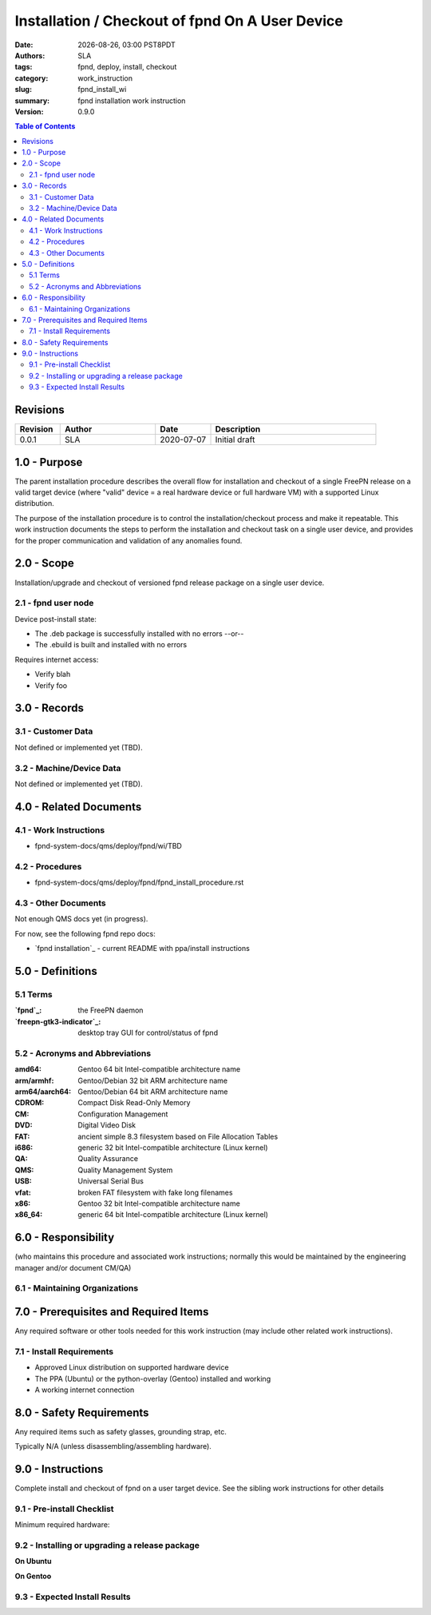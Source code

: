==================================================
 Installation / Checkout of fpnd On A User Device
==================================================

.. |Version| replace:: 0.9.0

:date: |date|, |time| PST8PDT
:authors: SLA
:tags: fpnd, deploy, install, checkout
:category: work_instruction
:slug: fpnd_install_wi
:summary: fpnd installation work instruction
:version: |Version|

.. |date| date::
.. |time| date:: %H:%M

.. contents:: Table of Contents

.. raw:: pdf

   PageBreak

Revisions
=========

.. list-table::
   :widths: 9 19 11 33
   :header-rows: 1

   * - Revision 
     - Author
     - Date
     - Description
   * - 0.0.1 
     - SLA
     - 2020-07-07
     - Initial draft

.. raw:: pdf

   PageBreak

1.0 - Purpose
=============

The parent installation procedure describes the overall flow for installation
and checkout of a single FreePN release on a valid target device (where "valid"
device = a real hardware device or full hardware VM) with a supported Linux
distribution.

The purpose of the installation procedure is to control the installation/checkout
process and make it repeatable.  This work instruction documents the steps to
perform the installation and checkout task on a single user device, and provides
for the proper communication and validation of any anomalies found.

2.0 - Scope
===========

Installation/upgrade and checkout of versioned fpnd release package on a
single user device.

2.1 - fpnd user node
--------------------

Device post-install state:

* The .deb package is successfully installed with no errors --or--
* The .ebuild is built and installed with no errors

Requires internet access:

* Verify blah
* Verify foo

3.0 - Records
=============

3.1 - Customer Data
-------------------

Not defined or implemented yet (TBD).

3.2 - Machine/Device Data
-------------------------

Not defined or implemented yet (TBD).

.. FIXME records

4.0 - Related Documents
=======================

4.1 - Work Instructions
-----------------------

* fpnd-system-docs/qms/deploy/fpnd/wi/TBD

.. FIXME add repository hyperlinks and related siblings

4.2 - Procedures
----------------

* fpnd-system-docs/qms/deploy/fpnd/fpnd_install_procedure.rst

.. FIXME add repository hyperlinks

4.3 - Other Documents
---------------------

Not enough QMS docs yet (in progress).

For now, see the following fpnd repo docs:

* `fpnd installation`_ - current README with ppa/install instructions

.. TODO more QMS documents

5.0 - Definitions
=================

5.1 Terms
---------

:`fpnd`_: the FreePN daemon
:`freepn-gtk3-indicator`_: desktop tray GUI for control/status of fpnd
 

5.2 - Acronyms and Abbreviations
--------------------------------

:amd64: Gentoo 64 bit Intel-compatible architecture name
:arm/armhf: Gentoo/Debian 32 bit ARM architecture name
:arm64/aarch64: Gentoo/Debian 64 bit ARM architecture name
:CDROM: Compact Disk Read-Only Memory
:CM: Configuration Management
:DVD: Digital Video Disk
:FAT: ancient simple 8.3 filesystem based on File Allocation Tables
:i686: generic 32 bit Intel-compatible architecture (Linux kernel)
:QA: Quality Assurance
:QMS: Quality Management System
:USB: Universal Serial Bus
:vfat: broken FAT filesystem with fake long filenames
:x86: Gentoo 32 bit Intel-compatible architecture name
:x86_64: generic 64 bit Intel-compatible architecture (Linux kernel)

6.0 - Responsibility
====================

(who maintains this procedure and associated work instructions;
normally this would be maintained by the engineering manager and/or
document CM/QA)

6.1 - Maintaining Organizations
-------------------------------

.. FIXME responsibility

7.0 - Prerequisites and Required Items
======================================

Any required software or other tools needed for this work instruction (may
include other related work instructions).

7.1 - Install Requirements
--------------------------

* Approved Linux distribution on supported hardware device
* The PPA (Ubuntu) or the python-overlay (Gentoo) installed and working
* A working internet connection


8.0 - Safety Requirements
=========================

Any required items such as safety glasses, grounding strap, etc.

Typically N/A (unless disassembling/assembling hardware).


9.0 - Instructions
==================

Complete install and checkout of fpnd on a user target device.  See the
sibling work instructions for other details

9.1 - Pre-install Checklist
---------------------------

Minimum required hardware:


9.2 - Installing or upgrading a release package
-----------------------------------------------

**On Ubuntu**


**On Gentoo**


9.3 - Expected Install Results
------------------------------


